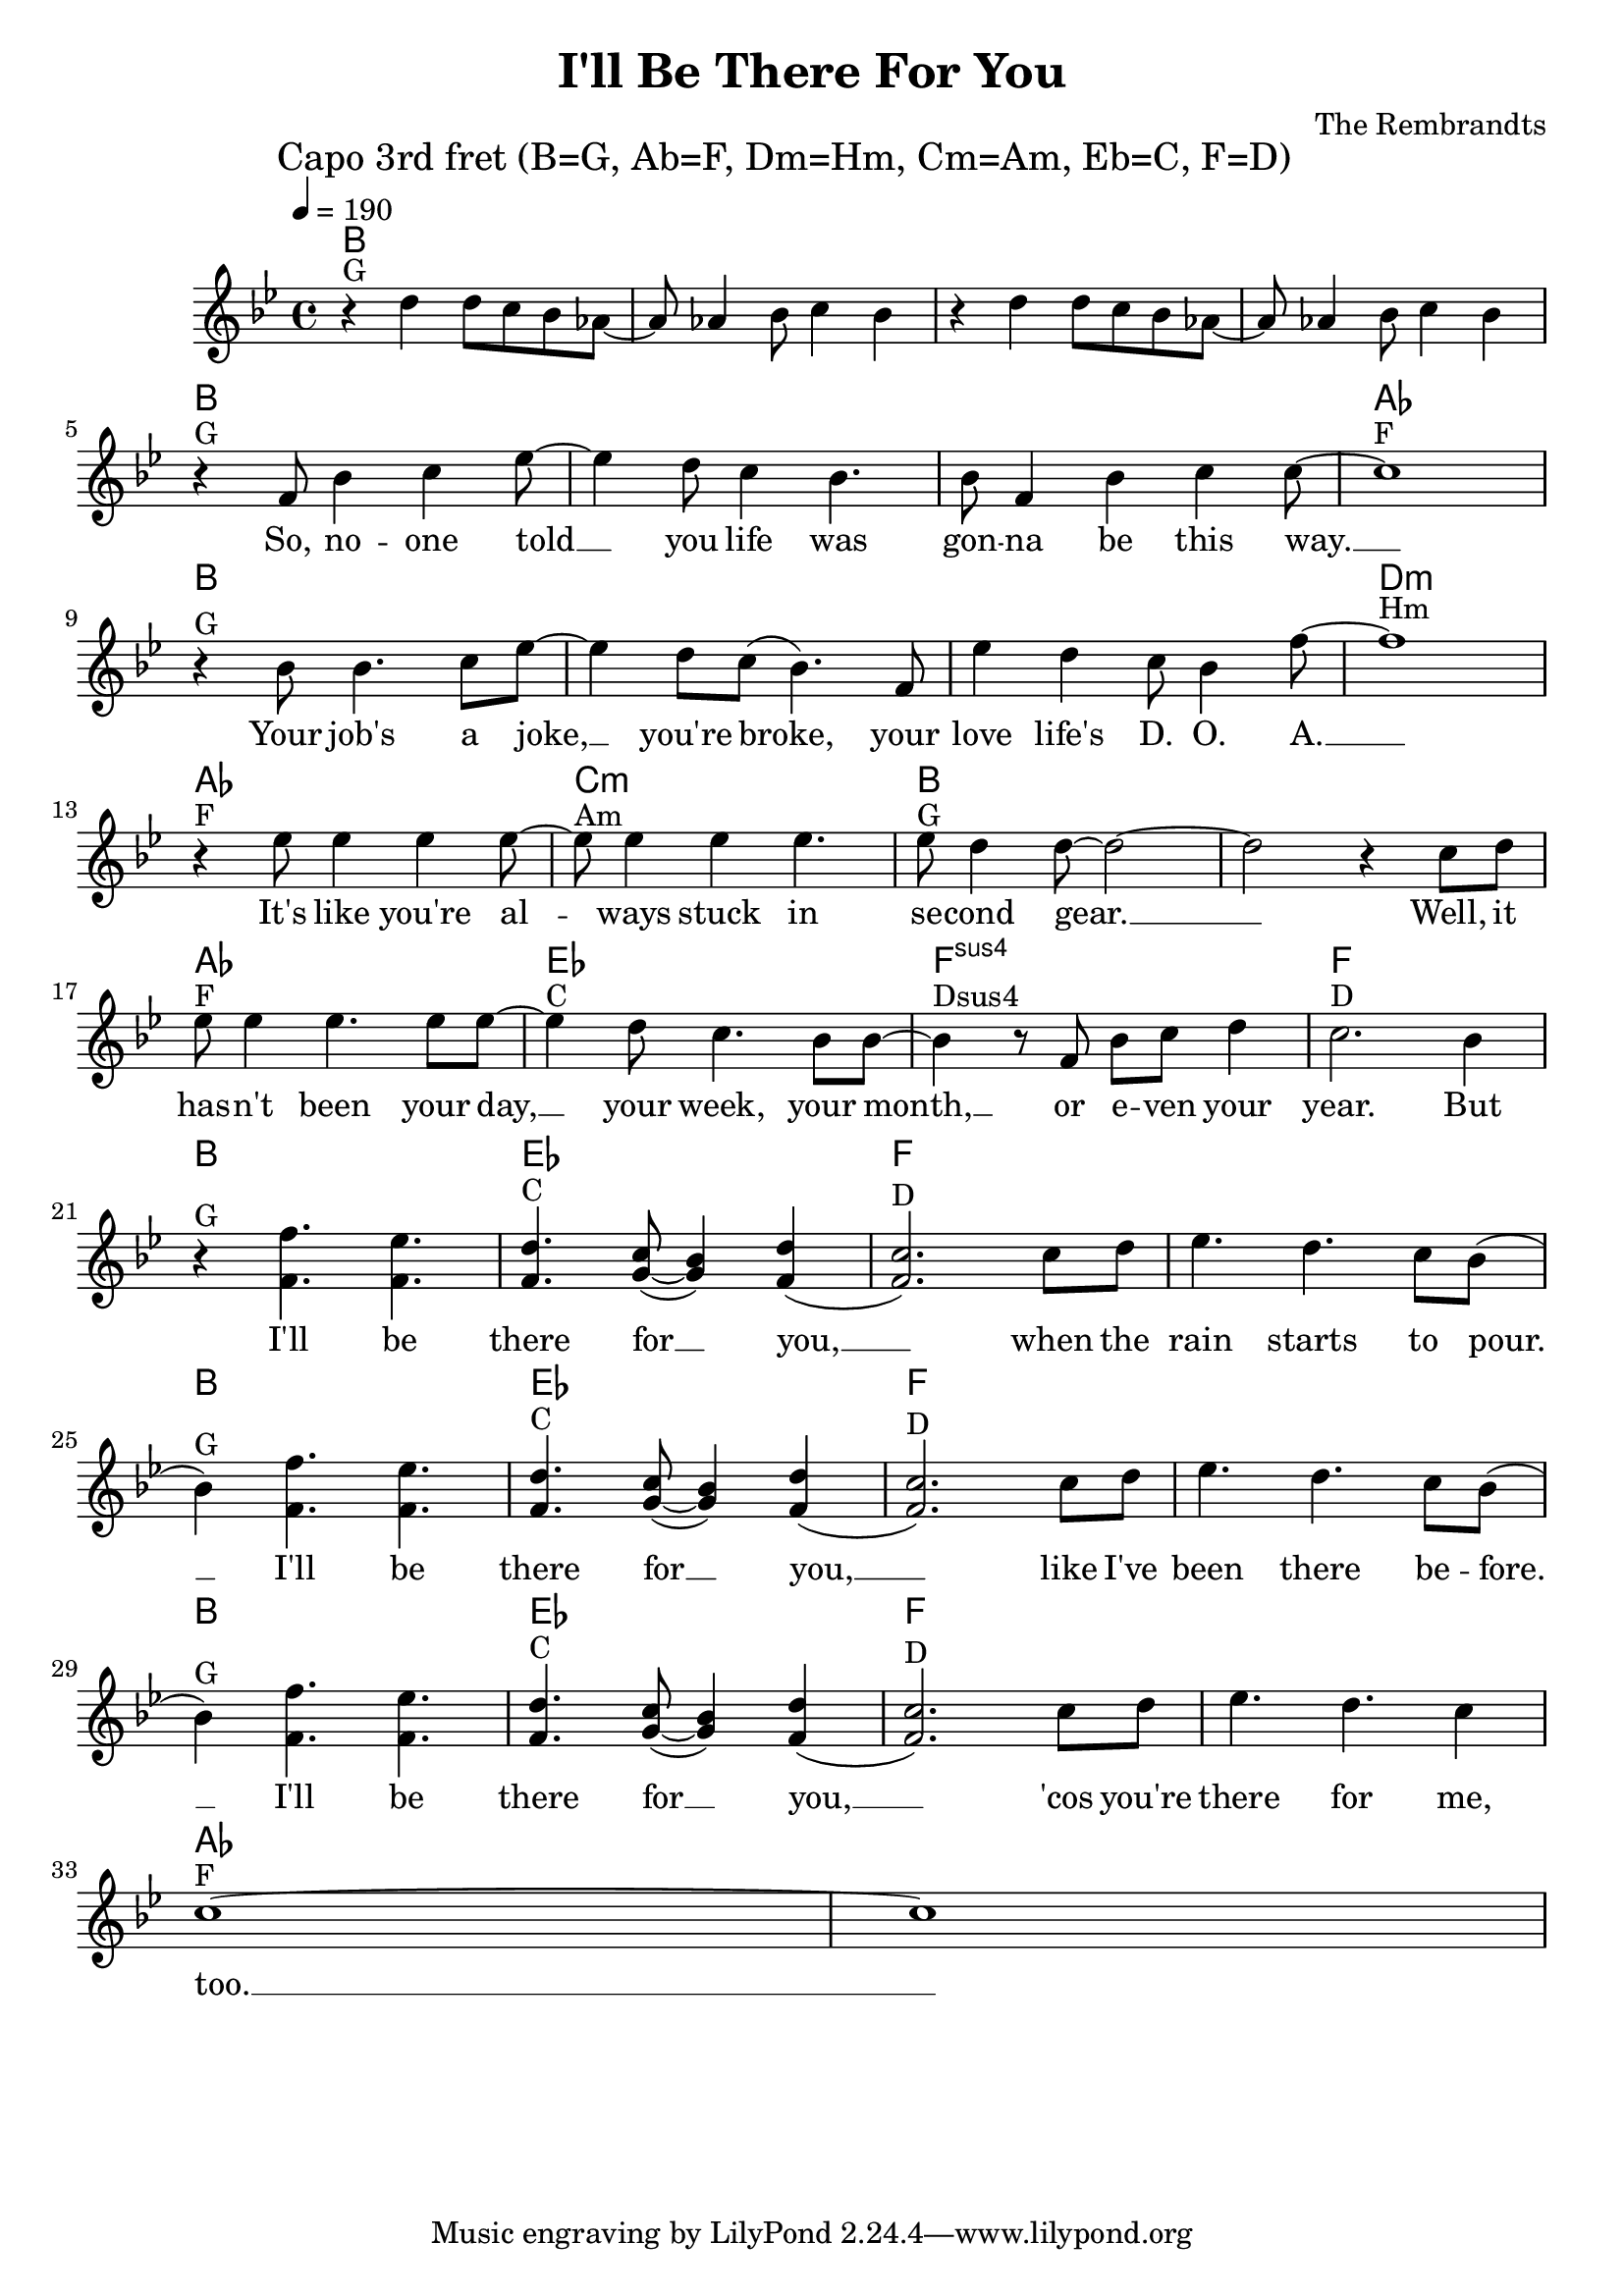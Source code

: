 \header {
  title = "I'll Be There For You"
  composer = "The Rembrandts"
}

\score {
  <<
    \chords {
      \tempo 4 = 190
      \mark "Capo 3rd fret (B=G, Ab=F, Dm=Hm, Cm=Am, Eb=C, F=D)"
      \germanChords
      \set chordChanges = ##t
      \transpose a bes {
        a,1 a, a, a,
        a, a, a, g,
        a, a, a, cis,:m
        g, b,:m a, a,
        g, d, e,:sus4 e,
        a, d, e, e,
        a, d, e, e,
        a, d, e, e,
        g, g,
      }
    }
    \transpose a bes {
      \relative c'' {
        \clef treble
        \key a \major
        r4^"G" cis cis8 b a g~ g g4 a8 b4 a
        r4 cis cis8 b a g~ g g4 a8 b4 a
        \break
          r4^"G" e8 a4 b d8~ d4 cis8 b4 a4. a8 e4 a b b8~ b1^"F" \break
          r4^"G" a8 a4. b8 d~ d4 cis8 b( a4.) e8 d'4 cis b8 a4 e'8~ e1^"Hm" \break
          r4^"F" d8 d4 d d8~ d^"Am" d4 d d4. d8^"G" cis4 cis8~ cis2~ cis2 r4 b8 cis \break
          d8^"F" d4 d4. d8 d~ d4^"C" cis8 b4. a8 a~ a4^"Dsus4" r8 e a b cis4 b2.^"D" a4 \break
          r4^"G" << { e'4. d4. cis4.^"C" b8( a4) cis( b2.)^"D" } { e,4. e4. e4. fis8~ fis4 e4( e2.) } >> b'8 cis d4. cis4. b8 a( \break
          a4)^"G" << { e'4. d4. cis4.^"C" b8( a4) cis( b2.)^"D" } { e,4. e4. e4. fis8~ fis4 e4( e2.) } >> b'8 cis d4. cis4. b8 a( \break
          a4)^"G" << { e'4. d4. cis4.^"C" b8( a4) cis( b2.)^"D" } { e,4. e4. e4. fis8~ fis4 e4( e2.) } >> b'8 cis d4. cis4. b4 \break
          b1~^"F" b1
      }
    }
    \addlyrics {
      _ _ _ _ _ _ _ _ _ _ _ _ _ _ _ _ _ _
      So, no -- one told __ you life was gon -- na be this way. __
      Your job's a joke, __ you're broke, your love life's D. O. A. __
      It's like you're al -- ways stuck in se -- cond gear. __ __ Well, it
      has -- n't been your day, __ your week, your month, __ or e -- ven your year.
      But I'll be there for __ you, __ when the rain starts to pour. __
      I'll be there for __ you, __ like I've been there be -- fore. __
      I'll be there for __ you, __ 'cos you're there for me, too. __
    }
  >>
  \layout { }
  \midi { }
}
